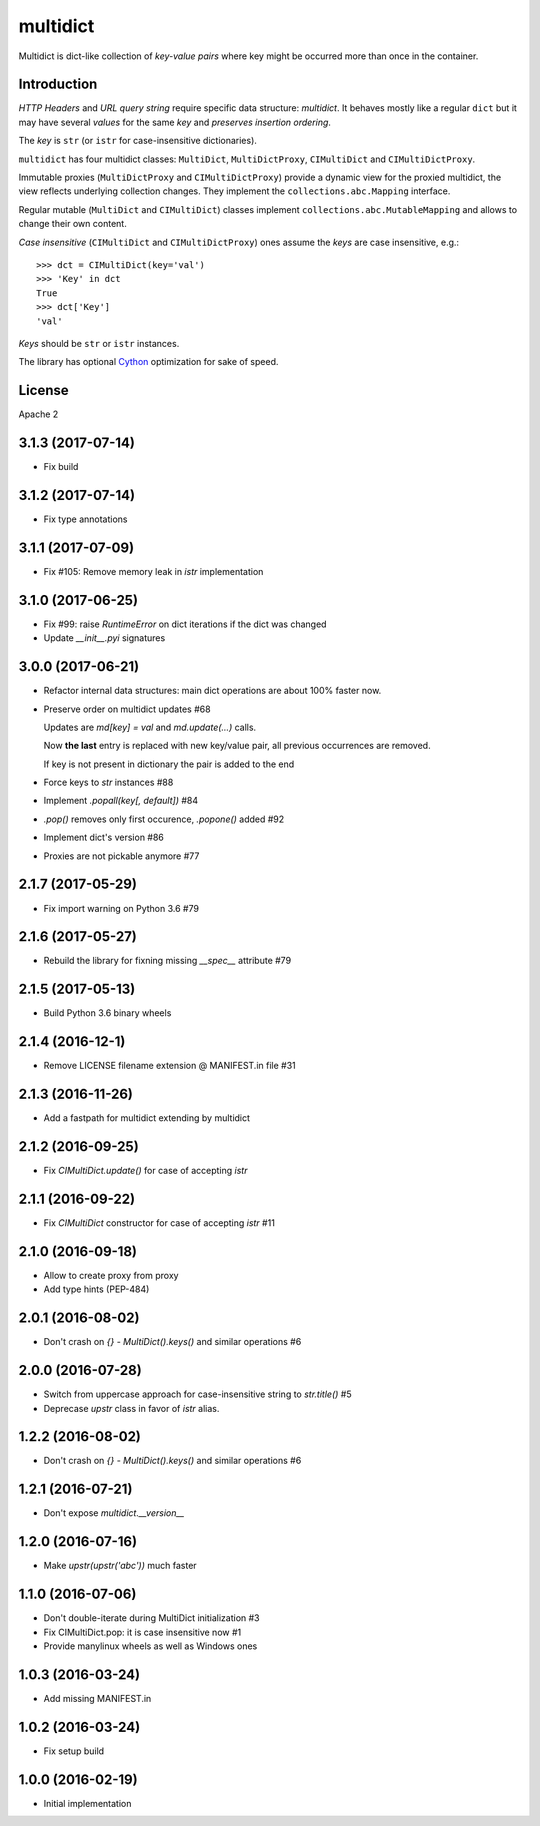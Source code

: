 =========
multidict
=========

.. image:: https://travis-ci.org/aio-libs/multidict.svg?branch=master
    :target:  https://travis-ci.org/aio-libs/multidict
    :align: right
    :alt: Linux build @ Travis CI
.. image:: https://img.shields.io/appveyor/ci/asvetlov/multidict/master.svg?label=Windows%20build%20%40%20Appveyor
    :target: https://ci.appveyor.com/project/asvetlov/multidict/branch/master
    :align: right
    :alt: Windows build @ Appveyor
.. image:: https://codecov.io/gh/aio-libs/multidict/branch/master/graph/badge.svg
    :target: https://codecov.io/gh/aio-libs/multidict
    :alt: Coverage metrics
.. image:: https://badges.gitter.im/Join%20Chat.svg
    :target: https://gitter.im/aio-libs/Lobby
    :alt: Chat on Gitter

Multidict is dict-like collection of *key-value pairs* where key
might be occurred more than once in the container.

Introduction
------------

*HTTP Headers* and *URL query string* require specific data structure:
*multidict*. It behaves mostly like a regular ``dict`` but it may have
several *values* for the same *key* and *preserves insertion ordering*.

The *key* is ``str`` (or ``istr`` for case-insensitive dictionaries).

``multidict`` has four multidict classes:
``MultiDict``, ``MultiDictProxy``, ``CIMultiDict``
and ``CIMultiDictProxy``.

Immutable proxies (``MultiDictProxy`` and
``CIMultiDictProxy``) provide a dynamic view for the
proxied multidict, the view reflects underlying collection changes. They
implement the ``collections.abc.Mapping`` interface.

Regular mutable (``MultiDict`` and ``CIMultiDict``) classes
implement ``collections.abc.MutableMapping`` and allows to change
their own content.


*Case insensitive* (``CIMultiDict`` and
``CIMultiDictProxy``) ones assume the *keys* are case
insensitive, e.g.::

   >>> dct = CIMultiDict(key='val')
   >>> 'Key' in dct
   True
   >>> dct['Key']
   'val'

*Keys* should be ``str`` or ``istr`` instances.

The library has optional Cython_ optimization for sake of speed.


License
-------

Apache 2


.. _aiohttp: https://github.com/KeepSafe/aiohttp
.. _Cython: http://cython.org/

3.1.3 (2017-07-14)
------------------

* Fix build

3.1.2 (2017-07-14)
------------------

* Fix type annotations


3.1.1 (2017-07-09)
------------------

* Fix #105: Remove memory leak in `istr` implementation

3.1.0 (2017-06-25)
------------------

* Fix #99: raise `RuntimeError` on dict iterations if the dict was changed

* Update `__init__.pyi` signatures

3.0.0 (2017-06-21)
------------------

* Refactor internal data structures: main dict operations are about
  100% faster now.

* Preserve order on multidict updates #68

  Updates are `md[key] = val` and `md.update(...)` calls.

  Now **the last** entry is replaced with new key/value pair, all
  previous occurrences are removed.

  If key is not present in dictionary the pair is added to the end

* Force keys to `str` instances #88

* Implement `.popall(key[, default])` #84

* `.pop()` removes only first occurence, `.popone()` added #92

* Implement dict's version #86

* Proxies are not pickable anymore #77

2.1.7 (2017-05-29)
------------------

* Fix import warning on Python 3.6 #79

2.1.6 (2017-05-27)
------------------

* Rebuild the library for fixning missing `__spec__` attribute #79

2.1.5 (2017-05-13)
------------------

* Build Python 3.6 binary wheels

2.1.4 (2016-12-1)
------------------

* Remove LICENSE filename extension @ MANIFEST.in file #31

2.1.3 (2016-11-26)
------------------

* Add a fastpath for multidict extending by multidict


2.1.2 (2016-09-25)
------------------

* Fix `CIMultiDict.update()` for case of accepting `istr`


2.1.1 (2016-09-22)
------------------

* Fix `CIMultiDict` constructor for case of accepting `istr` #11


2.1.0 (2016-09-18)
------------------

* Allow to create proxy from proxy

* Add type hints (PEP-484)


2.0.1 (2016-08-02)
------------------

* Don't crash on `{} - MultiDict().keys()` and similar operations #6


2.0.0 (2016-07-28)
------------------

* Switch from uppercase approach for case-insensitive string to
  `str.title()` #5

* Deprecase `upstr` class in favor of `istr` alias.

1.2.2 (2016-08-02)
------------------

* Don't crash on `{} - MultiDict().keys()` and similar operations #6

1.2.1 (2016-07-21)
------------------

* Don't expose `multidict.__version__`


1.2.0 (2016-07-16)
------------------

* Make `upstr(upstr('abc'))` much faster


1.1.0 (2016-07-06)
------------------

* Don't double-iterate during MultiDict initialization #3

* Fix CIMultiDict.pop: it is case insensitive now #1

* Provide manylinux wheels as well as Windows ones

1.0.3 (2016-03-24)
------------------

* Add missing MANIFEST.in

1.0.2 (2016-03-24)
------------------

* Fix setup build


1.0.0 (2016-02-19)
------------------

* Initial implementation

